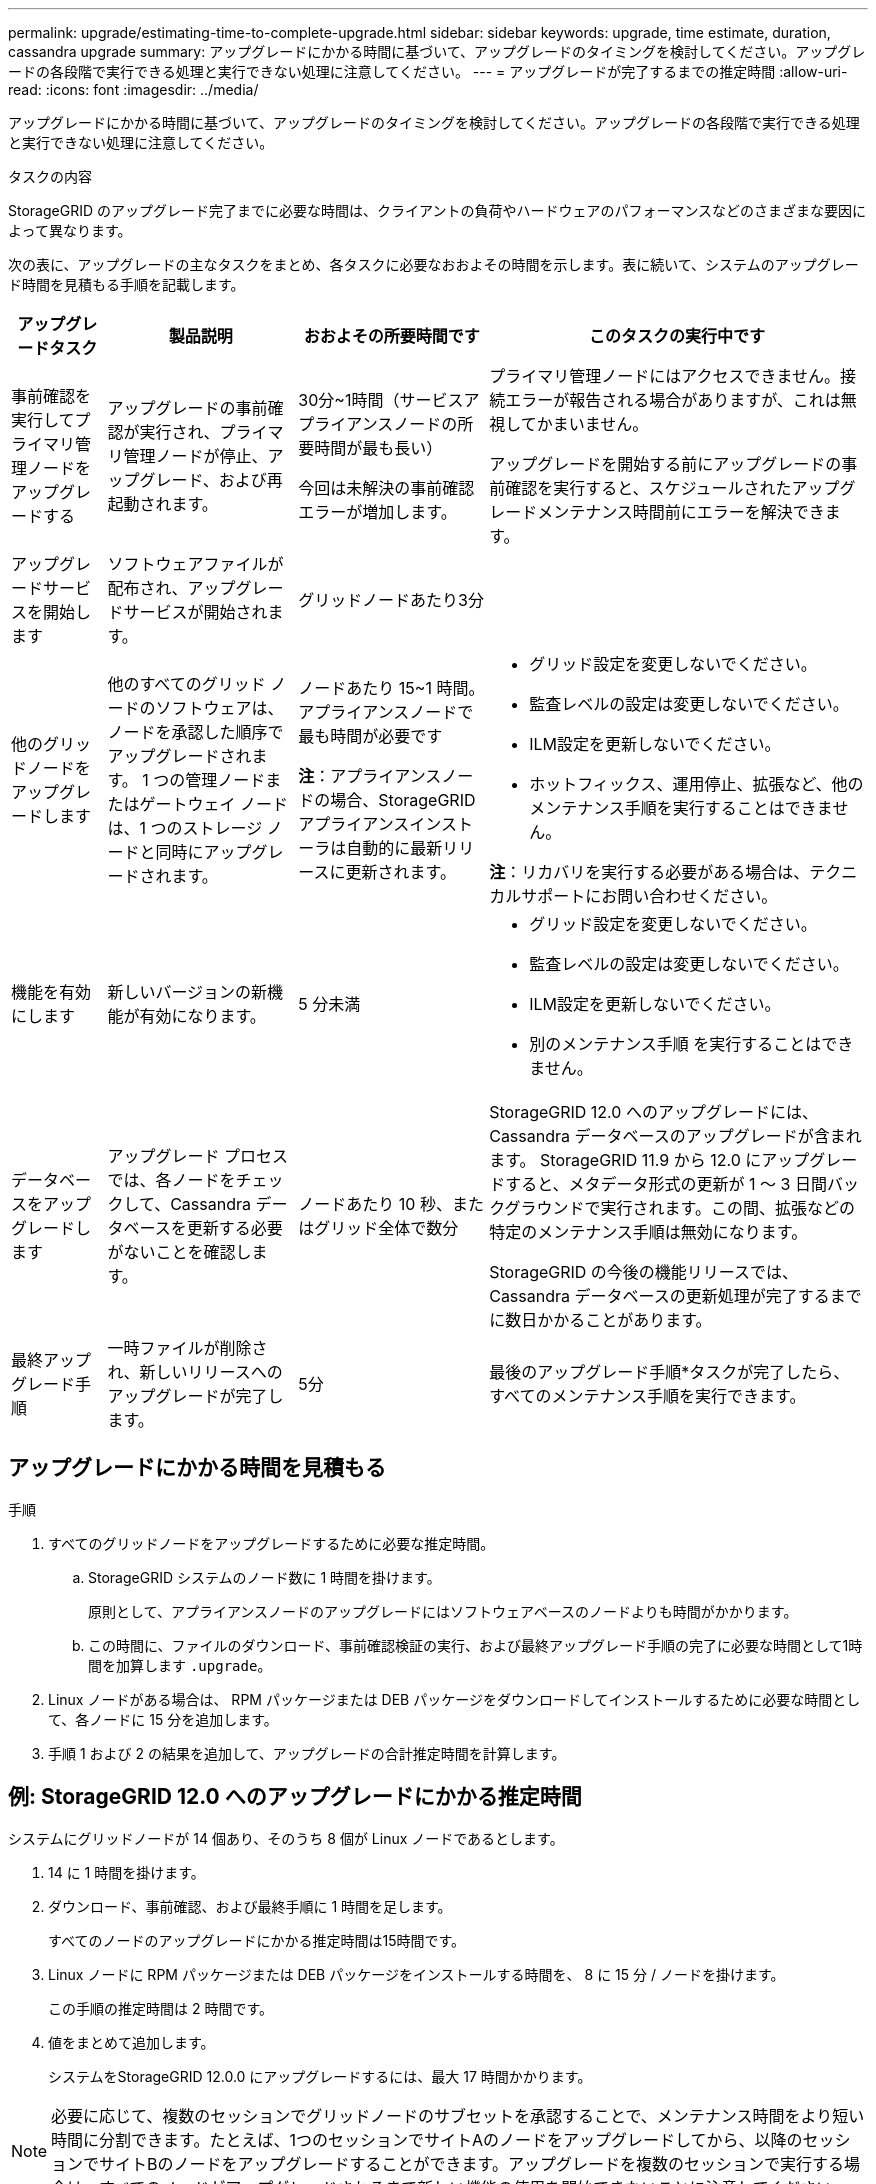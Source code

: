 ---
permalink: upgrade/estimating-time-to-complete-upgrade.html 
sidebar: sidebar 
keywords: upgrade, time estimate, duration, cassandra upgrade 
summary: アップグレードにかかる時間に基づいて、アップグレードのタイミングを検討してください。アップグレードの各段階で実行できる処理と実行できない処理に注意してください。 
---
= アップグレードが完了するまでの推定時間
:allow-uri-read: 
:icons: font
:imagesdir: ../media/


[role="lead"]
アップグレードにかかる時間に基づいて、アップグレードのタイミングを検討してください。アップグレードの各段階で実行できる処理と実行できない処理に注意してください。

.タスクの内容
StorageGRID のアップグレード完了までに必要な時間は、クライアントの負荷やハードウェアのパフォーマンスなどのさまざまな要因によって異なります。

次の表に、アップグレードの主なタスクをまとめ、各タスクに必要なおおよその時間を示します。表に続いて、システムのアップグレード時間を見積もる手順を記載します。

[cols="1a,2a,2a,4a"]
|===
| アップグレードタスク | 製品説明 | おおよその所要時間です | このタスクの実行中です 


 a| 
事前確認を実行してプライマリ管理ノードをアップグレードする
 a| 
アップグレードの事前確認が実行され、プライマリ管理ノードが停止、アップグレード、および再起動されます。
 a| 
30分~1時間（サービスアプライアンスノードの所要時間が最も長い）

今回は未解決の事前確認エラーが増加します。
 a| 
プライマリ管理ノードにはアクセスできません。接続エラーが報告される場合がありますが、これは無視してかまいません。

アップグレードを開始する前にアップグレードの事前確認を実行すると、スケジュールされたアップグレードメンテナンス時間前にエラーを解決できます。



 a| 
アップグレードサービスを開始します
 a| 
ソフトウェアファイルが配布され、アップグレードサービスが開始されます。
 a| 
グリッドノードあたり3分
 a| 



 a| 
他のグリッドノードをアップグレードします
 a| 
他のすべてのグリッド ノードのソフトウェアは、ノードを承認した順序でアップグレードされます。  1 つの管理ノードまたはゲートウェイ ノードは、1 つのストレージ ノードと同時にアップグレードされます。
 a| 
ノードあたり 15~1 時間。アプライアンスノードで最も時間が必要です

*注*：アプライアンスノードの場合、StorageGRID アプライアンスインストーラは自動的に最新リリースに更新されます。
 a| 
* グリッド設定を変更しないでください。
* 監査レベルの設定は変更しないでください。
* ILM設定を更新しないでください。
* ホットフィックス、運用停止、拡張など、他のメンテナンス手順を実行することはできません。


*注*：リカバリを実行する必要がある場合は、テクニカルサポートにお問い合わせください。



 a| 
機能を有効にします
 a| 
新しいバージョンの新機能が有効になります。
 a| 
5 分未満
 a| 
* グリッド設定を変更しないでください。
* 監査レベルの設定は変更しないでください。
* ILM設定を更新しないでください。
* 別のメンテナンス手順 を実行することはできません。




 a| 
データベースをアップグレードします
 a| 
アップグレード プロセスでは、各ノードをチェックして、Cassandra データベースを更新する必要がないことを確認します。
 a| 
ノードあたり 10 秒、またはグリッド全体で数分
 a| 
StorageGRID 12.0 へのアップグレードには、Cassandra データベースのアップグレードが含まれます。 StorageGRID 11.9 から 12.0 にアップグレードすると、メタデータ形式の更新が 1 ～ 3 日間バックグラウンドで実行されます。この間、拡張などの特定のメンテナンス手順は無効になります。

StorageGRID の今後の機能リリースでは、 Cassandra データベースの更新処理が完了するまでに数日かかることがあります。



 a| 
最終アップグレード手順
 a| 
一時ファイルが削除され、新しいリリースへのアップグレードが完了します。
 a| 
5分
 a| 
最後のアップグレード手順*タスクが完了したら、すべてのメンテナンス手順を実行できます。

|===


== アップグレードにかかる時間を見積もる

.手順
. すべてのグリッドノードをアップグレードするために必要な推定時間。
+
.. StorageGRID システムのノード数に 1 時間を掛けます。
+
原則として、アプライアンスノードのアップグレードにはソフトウェアベースのノードよりも時間がかかります。

.. この時間に、ファイルのダウンロード、事前確認検証の実行、および最終アップグレード手順の完了に必要な時間として1時間を加算します `.upgrade`。


. Linux ノードがある場合は、 RPM パッケージまたは DEB パッケージをダウンロードしてインストールするために必要な時間として、各ノードに 15 分を追加します。
. 手順 1 および 2 の結果を追加して、アップグレードの合計推定時間を計算します。




== 例: StorageGRID 12.0 へのアップグレードにかかる推定時間

システムにグリッドノードが 14 個あり、そのうち 8 個が Linux ノードであるとします。

. 14 に 1 時間を掛けます。
. ダウンロード、事前確認、および最終手順に 1 時間を足します。
+
すべてのノードのアップグレードにかかる推定時間は15時間です。

. Linux ノードに RPM パッケージまたは DEB パッケージをインストールする時間を、 8 に 15 分 / ノードを掛けます。
+
この手順の推定時間は 2 時間です。

. 値をまとめて追加します。
+
システムをStorageGRID 12.0.0 にアップグレードするには、最大 17 時間かかります。




NOTE: 必要に応じて、複数のセッションでグリッドノードのサブセットを承認することで、メンテナンス時間をより短い時間に分割できます。たとえば、1つのセッションでサイトAのノードをアップグレードしてから、以降のセッションでサイトBのノードをアップグレードすることができます。アップグレードを複数のセッションで実行する場合は、すべてのノードがアップグレードされるまで新しい機能の使用を開始できないことに注意してください。
